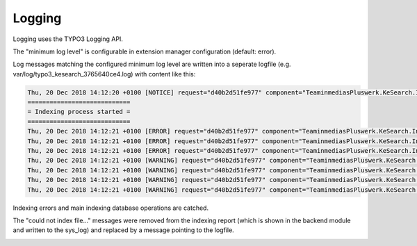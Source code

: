 ﻿.. ==================================================
.. FOR YOUR INFORMATION
.. --------------------------------------------------
.. -*- coding: utf-8 -*- with BOM.

.. _logging:

Logging
=======

Logging uses the TYPO3 Logging API.

The "minimum log level" is configurable in extension manager configuration (default: error).

.. image:: ../Images/Logging/logging-level.png

Log messages matching the configured minimum log level are written into a seperate logfile (e.g. var/log/typo3_kesearch_3765640ce4.log) with content like this:

.. code-block:: none

	Thu, 20 Dec 2018 14:12:20 +0100 [NOTICE] request="d40b2d51fe977" component="TeaminmediasPluswerk.KeSearch.Indexer.IndexerRunner":
	============================
	= Indexing process started =
	============================
	Thu, 20 Dec 2018 14:12:21 +0100 [ERROR] request="d40b2d51fe977" component="TeaminmediasPluswerk.KeSearch.Indexer.IndexerRunner": The path to catdoctools is not correctly set in the extension manager configuration. You can get the path with "which catdoc".
	Thu, 20 Dec 2018 14:12:21 +0100 [ERROR] request="d40b2d51fe977" component="TeaminmediasPluswerk.KeSearch.Indexer.IndexerRunner": The path for xls2csv is not correctly set in extConf. You can get the path with "which xls2csv".
	Thu, 20 Dec 2018 14:12:21 +0100 [ERROR] request="d40b2d51fe977" component="TeaminmediasPluswerk.KeSearch.Indexer.IndexerRunner": The path to catppttools is not correctly set in extension manager configuration. You can get the path with "which catppt".
	Thu, 20 Dec 2018 14:12:21 +0100 [WARNING] request="d40b2d51fe977" component="TeaminmediasPluswerk.KeSearch.Indexer.IndexerRunner": Could not index file /var/www/html/web/fileadmin/test/test-invalid.xlsx.
	Thu, 20 Dec 2018 14:12:21 +0100 [WARNING] request="d40b2d51fe977" component="TeaminmediasPluswerk.KeSearch.Indexer.IndexerRunner": Could not index file /var/www/html/web/fileadmin/test/test-invalid.docx.
	Thu, 20 Dec 2018 14:12:21 +0100 [WARNING] request="d40b2d51fe977" component="TeaminmediasPluswerk.KeSearch.Indexer.IndexerRunner": Could not index file /var/www/html/web/fileadmin/test/test-invalid.pptx.
	Thu, 20 Dec 2018 14:12:21 +0100 [WARNING] request="d40b2d51fe977" component="TeaminmediasPluswerk.KeSearch.Indexer.IndexerRunner": Could not index file /var/www/html/web/fileadmin/test/pdf-example-password.original.pdf.

Indexing errors and main indexing database operations are catched.

The "could not index file..." messages were removed from the indexing report (which is shown in the backend module and
written to the sys_log) and replaced by a message pointing to the logfile.

.. image:: ../Images/Logging/indexer-error-message.png
